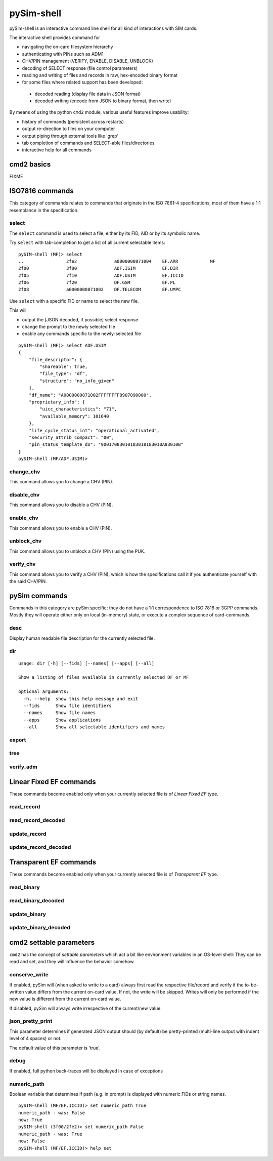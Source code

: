 pySim-shell
===========

pySim-shell is an interactive command line shell for all kind of interactions with SIM cards.

The interactive shell provides command for

* navigating the on-card filesystem hierarchy
* authenticating with PINs such as ADM1
* CHV/PIN management (VERIFY, ENABLE, DISABLE, UNBLOCK)
* decoding of SELECT response (file control parameters)
* reading and writing of files and records in raw, hex-encoded binary format
* for some files where related support has been developed:

 * decoded reading (display file data in JSON format)
 * decoded writing (encode from JSON to binary format, then write)

By means of using the python ``cmd2`` module, various useful features improve usability:

* history of commands (persistent across restarts)
* output re-direction to files on your computer
* output piping through external tools like 'grep'
* tab completion of commands and SELECT-able files/directories
* interactive help for all commands


cmd2 basics
-----------

FIXME



ISO7816 commands
----------------

This category of commands relates to commands that originate in the ISO 7861-4 specifications,
most of them have a 1:1 resemblance in the specification.

select
~~~~~~

The ``select`` command is used to select a file, either by its FID, AID or by its symbolic name.

Try ``select`` with tab-completion to get a list of all current selectable items:

::

  pySIM-shell (MF)> select
  ..                2fe2              a0000000871004    EF.ARR            MF
  2f00              3f00              ADF.ISIM          EF.DIR
  2f05              7f10              ADF.USIM          EF.ICCID
  2f06              7f20              DF.GSM            EF.PL
  2f08              a0000000871002    DF.TELECOM        EF.UMPC

Use ``select`` with a specific FID or name to select the new file.

This will

* output the [JSON decoded, if possible] select response
* change the prompt to the newly selected file
* enable any commands specific to the newly-selected file

::

  pySIM-shell (MF)> select ADF.USIM
  {
      "file_descriptor": {
          "shareable": true,
          "file_type": "df",
          "structure": "no_info_given"
      },
      "df_name": "A0000000871002FFFFFFFF8907090000",
      "proprietary_info": {
          "uicc_characteristics": "71",
          "available_memory": 101640
      },
      "life_cycle_status_int": "operational_activated",
      "security_attrib_compact": "00",
      "pin_status_template_do": "90017083010183018183010A83010B"
  }
  pySIM-shell (MF/ADF.USIM)>



change_chv
~~~~~~~~~~

This command allows you to change a CHV (PIN).


disable_chv
~~~~~~~~~~~

This command allows you to disable a CHV (PIN).

enable_chv
~~~~~~~~~~

This command allows you to enable a CHV (PIN).


unblock_chv
~~~~~~~~~~~

This command allows you to unblock a CHV (PIN) using the PUK.

verify_chv
~~~~~~~~~~

This command allows you to verify a CHV (PIN), which is how the specifications call
it if you authenticate yourself with the said CHV/PIN.



pySim commands
--------------

Commands in this category are pySim specific; they do not have a 1:1 correspondence to ISO 7816
or 3GPP commands. Mostly they will operate either only on local (in-memory) state, or execute
a complex sequence of card-commands.

desc
~~~~

Display human readable file description for the currently selected file.


dir
~~~

::

  usage: dir [-h] [--fids] [--names] [--apps] [--all]

  Show a listing of files available in currently selected DF or MF

  optional arguments:
    -h, --help  show this help message and exit
    --fids      Show file identifiers
    --names     Show file names
    --apps      Show applications
    --all       Show all selectable identifiers and names


export
~~~~~~

tree
~~~~

verify_adm
~~~~~~~~~~



Linear Fixed EF commands
------------------------

These commands become enabled only when your currently selected file is of *Linear Fixed EF* type.

read_record
~~~~~~~~~~~

read_record_decoded
~~~~~~~~~~~~~~~~~~~

update_record
~~~~~~~~~~~~~

update_record_decoded
~~~~~~~~~~~~~~~~~~~~~



Transparent EF commands
-----------------------

These commands become enabled only when your currently selected file is of *Transparent EF* type.


read_binary
~~~~~~~~~~~

read_binary_decoded
~~~~~~~~~~~~~~~~~~~

update_binary
~~~~~~~~~~~~~

update_binary_decoded
~~~~~~~~~~~~~~~~~~~~~



cmd2 settable parameters
------------------------

``cmd2`` has the concept of *settable parameters* which act a bit like environment variables in an OS-level
shell: They can be read and set, and they will influence the behavior somehow.

conserve_write
~~~~~~~~~~~~~~

If enabled, pySim will (when asked to write to a card) always first read the respective file/record and
verify if the to-be-written value differs from the current on-card value.  If not, the write will be skipped.
Writes will only be performed if the new value is different from the current on-card value.

If disabled, pySim will always write irrespective of the current/new value.

json_pretty_print
~~~~~~~~~~~~~~~~~

This parameter determines if generated JSON output should (by default) be pretty-printed (multi-line
output with indent level of 4 spaces) or not.

The default value of this parameter is 'true'.

debug
~~~~~

If enabled, full python back-traces will be displayed in case of exceptions

numeric_path
~~~~~~~~~~~~

Boolean variable that determines if path (e.g. in prompt) is displayed with numeric FIDs or string names.

::

  pySIM-shell (MF/EF.ICCID)> set numeric_path True
  numeric_path - was: False
  now: True
  pySIM-shell (3f00/2fe2)> set numeric_path False
  numeric_path - was: True
  now: False
  pySIM-shell (MF/EF.ICCID)> help set

